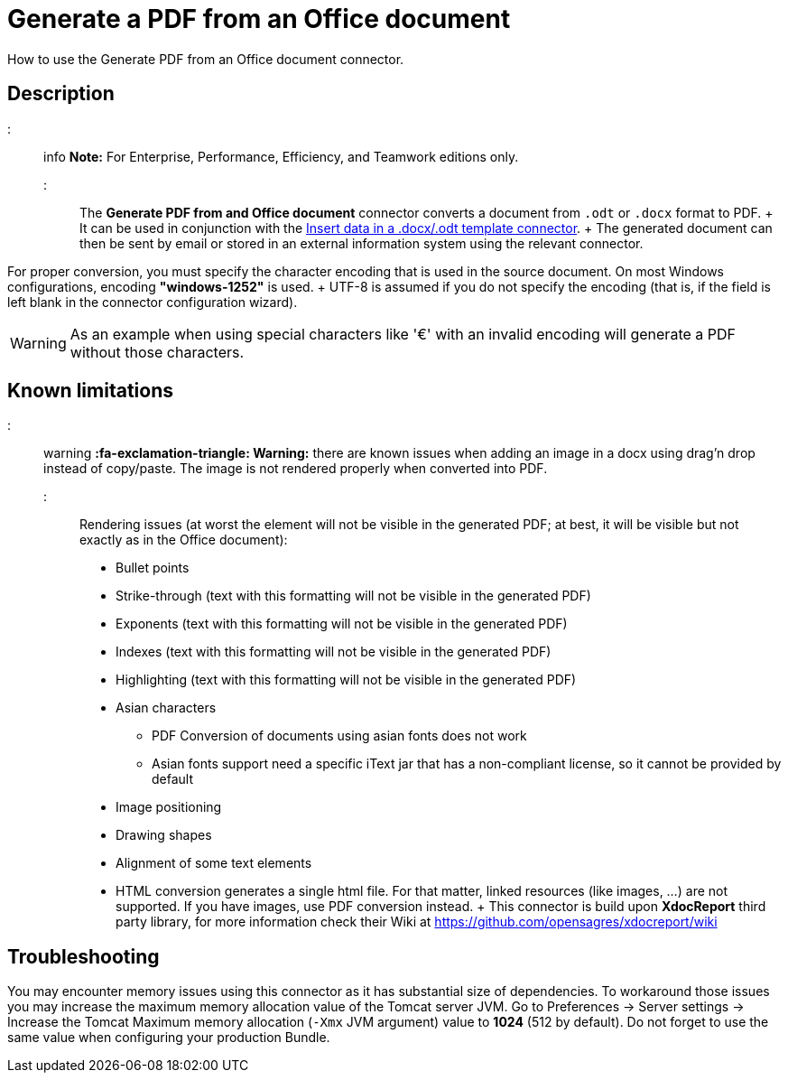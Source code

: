 = Generate a PDF from an Office document

How to use the Generate PDF from an Office document connector.

== Description

::: info *Note:* For Enterprise, Performance, Efficiency, and Teamwork editions only.
:::

The *Generate PDF from and Office document* connector converts a document from `.odt` or `.docx` format to PDF.
+ It can be used in conjunction with the xref:insert-data-in-a-docx-odt-template.adoc[Insert data in a .docx/.odt template connector].
+ The generated document can then be sent by email or stored in an external information system using the relevant connector.

For proper conversion, you must specify the character encoding that is used in the source document.
On most Windows configurations, encoding *"windows-1252"* is used.
+ UTF-8 is assumed if you do not specify the encoding (that is, if the field is left blank in the connector configuration wizard).

WARNING: As an example when using special characters like '€' with an invalid encoding will generate a PDF without those characters.

== Known limitations

::: warning *:fa-exclamation-triangle: Warning:* there are known issues when adding an image in a docx using drag'n drop instead of copy/paste.
The image is not rendered properly when converted into PDF.
:::

Rendering issues (at worst the element will not be visible in the generated PDF;
at best, it will be visible but not exactly as in the Office document):

* Bullet points
* Strike-through (text with this formatting will not be visible in the generated PDF)
* Exponents (text with this formatting will not be visible in the generated PDF)
* Indexes (text with this formatting will not be visible in the generated PDF)
* Highlighting (text with this formatting will not be visible in the generated PDF)
* Asian characters
 ** PDF Conversion of documents using asian fonts does not work
 ** Asian fonts support need a specific iText jar that has a non-compliant license, so it cannot be provided by default
* Image positioning
* Drawing shapes
* Alignment of some text elements
* HTML conversion generates a single html file.
For that matter, linked resources (like images, ...) are not supported.
If you have images, use PDF conversion instead.
+ This connector is build upon *XdocReport* third party library, for more information check their Wiki at https://github.com/opensagres/xdocreport/wiki

== Troubleshooting

You may encounter memory issues using this connector as it has substantial size of dependencies.
To workaround those issues you may increase the maximum memory allocation value of the Tomcat server JVM.
Go to Preferences \-> Server settings \-> Increase the Tomcat Maximum memory allocation (`-Xmx` JVM argument) value to *1024* (512 by default).
Do not forget to use the same value when configuring your production Bundle.
